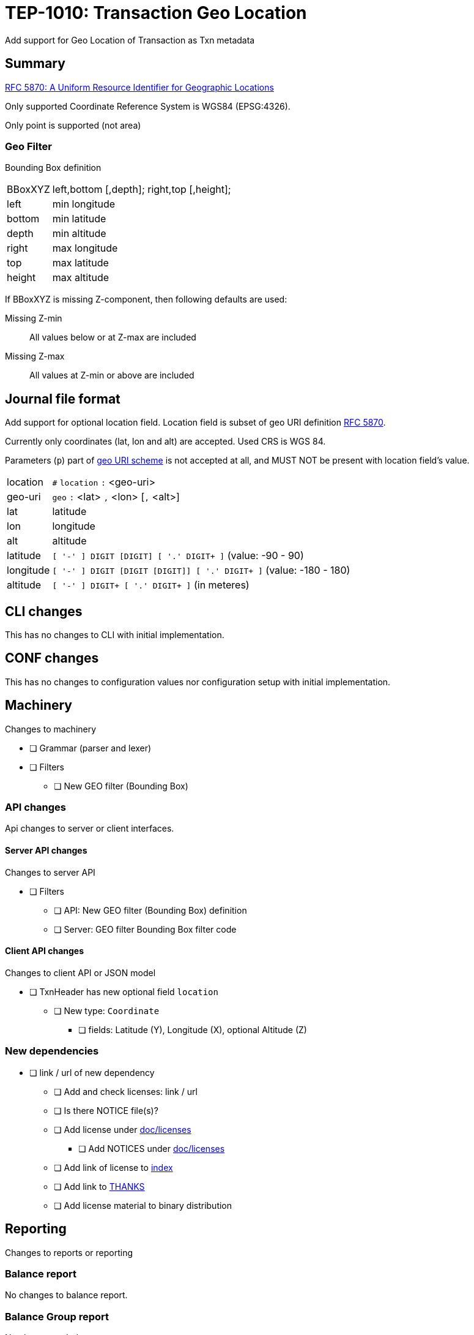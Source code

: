 = TEP-1010: Transaction Geo Location

Add support for Geo Location of Transaction as Txn metadata


== Summary

link:https://tools.ietf.org/html/rfc5870[RFC 5870: A Uniform Resource Identifier for Geographic Locations]

Only supported Coordinate Reference System is WGS84 (EPSG:4326).

Only point is supported (not area)


=== Geo Filter

Bounding Box definition

[horizontal]
BBoxXYZ:: left,bottom [,depth]; right,top [,height];
left::   min longitude
bottom:: min latitude
depth::  min altitude
right::  max longitude
top::    max latitude
height:: max altitude


If BBoxXYZ is missing Z-component, then following defaults are used:

Missing Z-min:: All values below or at Z-max are included
Missing Z-max:: All values at Z-min or above are included


== Journal file format

Add support for optional location field.  Location field is subset of
geo URI definition link:https://tools.ietf.org/html/rfc5870[RFC 5870].

Currently only coordinates (lat, lon and alt) are accepted. Used CRS is WGS 84.

Parameters (`p`) part of
link:https://tools.ietf.org/html/rfc5870#section-3.3[geo URI scheme]
is not accepted at all, and MUST NOT be present with location field's value.

[horizontal]
location:: `#` `location` `:` <geo-uri>

geo-uri:: `geo` `:` <lat> `,` <lon>  [`,` <alt>]

lat:: latitude

lon:: longitude

alt:: altitude

latitude:: `[ '-' ] DIGIT [DIGIT] [ '.' DIGIT+ ]` (value: -90 - 90)

longitude:: `[ '-' ] DIGIT [DIGIT [DIGIT]] [ '.' DIGIT+ ]` (value: -180 - 180)

altitude:: `[ '-' ] DIGIT+ [ '.' DIGIT+ ]` (in meteres)



== CLI changes

This has no changes to CLI with initial implementation.


== CONF changes

This has no changes to configuration values nor configuration setup
with initial implementation.


== Machinery

Changes to machinery

* [ ] Grammar (parser and lexer)
* [ ] Filters
** [ ] New GEO filter (Bounding Box)



=== API changes

Api changes to server or client interfaces.


==== Server API changes

Changes to server API

* [ ] Filters
** [ ] API: New GEO filter (Bounding Box) definition
** [ ] Server: GEO filter Bounding Box filter code


==== Client API changes

Changes to client API or JSON model

* [ ] TxnHeader has new optional field `location`
** [ ] New type: `Coordinate`
*** [ ] fields: Latitude (Y), Longitude (X), optional Altitude (Z)


=== New dependencies

* [ ] link / url of new dependency
** [ ] Add and check licenses: link / url
** [ ] Is there NOTICE file(s)?
** [ ] Add license under link:../licenses/[doc/licenses]
*** [ ] Add NOTICES under link:../licenses/[doc/licenses]
** [ ] Add link of license to xref:../readme.adoc[index]
** [ ] Add link to xref:../../site/_docs/credits.adoc[THANKS]
** [ ] Add license material to binary distribution


== Reporting

Changes to reports or reporting


=== Balance report

No changes to balance report.


=== Balance Group report

No changes to balance group report.


=== Register report

Changes to register report

* [ ] Report geo-field with Txn


== Exporting

Changes to exports or exporting

=== Equity export

No changes to equity export.


=== Identity export

Changes to identity export

* [ ] Output geo-field with Txn Header


== Documentation

* [ ] xref:./readme.adoc[]: Update TEP index
* [ ] xref:../../README.adoc[]: is it a new noteworthy feature?
* [ ] link:../../CHANGELOG[]: add new item
* [ ] Does it warrant own T3DB file?
** [ ] update xref:../../tests/tests.adoc[]
** [ ] update xref:../../tests/check-tests.sh[]
** [ ] Add new T3DB file xref:../../tests/tests-XXXX.yml[]
* [ ] User docs
** [ ] user manual
** [ ] examples
* [ ] Developer docs
** [ ] API changes
*** [ ] Server API changes
*** [ ] Client API changes


== Future plans and Postponed (PP) features

How and where to go from here?

=== Postponed (PP) features

Anything which wasn't implemented?


== Tests

=== Geo URI

Normal, ok-case tests to validate functionality:

* [x] Parse tests
** [x] lat, lon
** [x] lat, lon, alt
*** [x] lat.deg, lon.deg, alt.deg
** [x] -lat, -lon, -alt
** [x] -lat.deg, -lon.deg, -alt.deg

Various special values
* [x] Poles
** [x] lat: -90 or lat:90, lon:0
** [x] lat: -90 or lat:90, lon:-180 - 0
** [x] lat: -90 or lat:90, lon:180 - 0
* [x] lat:0, lon:0
* [x] lat:Y, lon:X, alt:-120


==== Errors

Various error cases:

* [x] e: comma (`,`) as decimal separator (especially for altitude (internally using NUMBER at the moment))
* [x] e: missing lat/lon
* [ ] e: Values outside of specification
** [ ] e: lat < -90 || lat > 90
** [ ] e: lon < -180 || lon > 180
** [ ] e: altitude < -6378137 m (WGS 84: Semi-major axis 6 378 137 m)


=== Geo Filter

Normal, ok-case tests to validate functionality:

* [ ] Normal filter

Various special values
* [ ] BBox around Equator
* [ ] BBox around Lon:0 and lon:180
* [ ] BBox whole Earth (-180,-90 to 180,90)
* [ ] BBox is point
* [ ] Missing Z
** [ ] Missing Z-min (ceiling)
** [ ] Missing Z-max (flooring)


==== Errors

Various error cases:

* [ ] e: Not correctly minX, minY, minZ; maxX,maxY,maxZ
** [ ] e: minX vs. maxX
** [ ] e: minY vs. maxY
** [ ] e: minZ vs. maxZ


=== Perf

Is there need to run or create new perf tests?

* [ ] perf test


=== Feature and Test case tracking

Feature-id::

* name: Transaction Geo Location
* uuid: 415d0acb-8441-4dce-aa81-e99e5b2f2e49

Feature-id::

* name: Geo URI
* parent: 415d0acb-8441-4dce-aa81-e99e5b2f2e49
* uuid: c7e45a7b-5295-4dbb-bcda-bdc0990b9e14

Feature-id::

* name: Geo Filter
* parent: 415d0acb-8441-4dce-aa81-e99e5b2f2e49
* uuid: cfa92a0d-a8af-4fb5-a3c6-723029febc5a


link:../../tests/tests-1010.yml[TEP-1010 T3DB]


'''
Tackler is distributed on an *"AS IS" BASIS, WITHOUT WARRANTIES OR CONDITIONS OF ANY KIND*, either express or implied.
See the link:../../LICENSE[License] for the specific language governing permissions and limitations under
the link:../../LICENSE[License].
